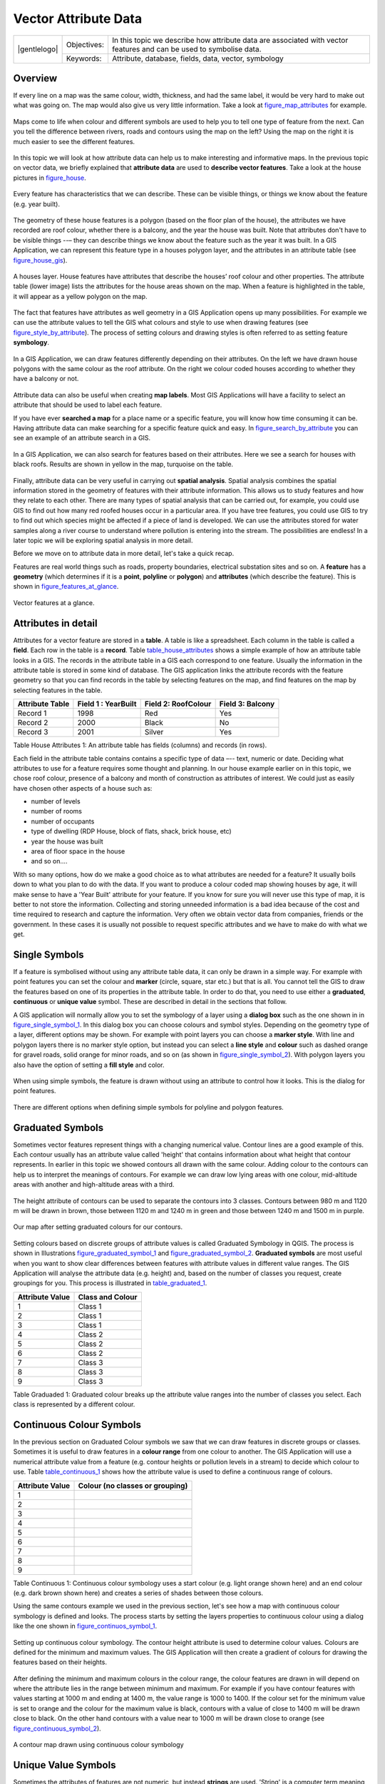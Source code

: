 .. _gentle_gis_attributes:

*********************
Vector Attribute Data
*********************

+-------------------+-------------+---------------------------------------------------------------------------------------------------------------------+
| |gentlelogo|      | Objectives: | In this topic we describe how attribute data are associated with vector features and can be used to symbolise data. |
+                   +-------------+---------------------------------------------------------------------------------------------------------------------+
|                   | Keywords:   | Attribute, database, fields, data, vector, symbology                                                                |
+-------------------+-------------+---------------------------------------------------------------------------------------------------------------------+

Overview
========

If every line on a map was the same colour, width, thickness, and had the same
label, it would be very hard to make out what was going on. The map would also
give us very little information. Take a look at figure_map_attributes_ for example.

.. _figure_map_attributes:

.. only:: html

   **Figure Attributes on map:**

.. figure:: /static/gentle_gis_introduction/vector_attrs/map_attributes.png
   :align: center
   :width: 30em

   Maps come to life when colour and different symbols are used to help you to
   tell one type of feature from the next. Can you tell the difference between
   rivers, roads and contours using the map on the left? Using the map on the
   right it is much easier to see the different features.

In this topic we will look at how attribute data can help us to make interesting
and informative maps. In the previous topic on vector data, we briefly explained
that **attribute data** are used to **describe vector features**. Take a look at
the house pictures in figure_house_.

.. _figure_house:

.. only:: html

   **Figure House 1:**

.. figure:: /static/gentle_gis_introduction/vector_attrs/house_picture.png
   :align: center
   :width: 30em

   Every feature has characteristics that we can describe. These can be visible
   things, or things we know about the feature (e.g. year built).

The geometry of these house features is a polygon (based on the floor plan of the
house), the attributes we have recorded are roof colour, whether there is a
balcony, and the year the house was built. Note that attributes don't have to be
visible things --– they can describe things we know about the feature such as the
year it was built. In a GIS Application, we can represent this feature type in a
houses polygon layer, and the attributes in an attribute table (see figure_house_gis_).

.. _figure_house_gis:

.. only:: html

   **Figure House 2:**

.. figure:: /static/gentle_gis_introduction/vector_attrs/houses_in_gis.png
   :align: center
   :width: 30em

   A houses layer. House features have attributes that describe the houses’ roof
   colour and other properties. The attribute table (lower image) lists the
   attributes for the house areas shown on the map. When a feature is highlighted
   in the table, it will appear as a yellow polygon on the map.

The fact that features have attributes as well geometry in a GIS Application opens
up many possibilities. For example we can use the attribute values to tell the
GIS what colours and style to use when drawing features (see figure_style_by_attribute_).
The process of setting colours and drawing styles is often referred to as setting
feature **symbology**.

.. _figure_style_by_attribute:

.. only:: html

   **Figure Feature Style 1:**

.. figure:: /static/gentle_gis_introduction/vector_attrs/style_by_attribute.png
   :align: center
   :width: 30em

   In a GIS Application, we can draw features differently depending on their
   attributes. On the left we have drawn house polygons with the same colour as
   the roof attribute. On the right we colour coded houses according to whether
   they have a balcony or not.

Attribute data can also be useful when creating **map labels**. Most GIS
Applications will have a facility to select an attribute that should be used to
label each feature.

If you have ever **searched a map** for a place name or a specific feature, you
will know how time consuming it can be. Having attribute data can make searching
for a specific feature quick and easy. In figure_search_by_attribute_ you can see
an example of an attribute search in a GIS.

.. _figure_search_by_attribute:

.. only:: html

   **Figure Feature Search 1:**

.. figure:: /static/gentle_gis_introduction/vector_attrs/search_by_attribute.png
   :align: center
   :width: 30em

   In a GIS Application, we can also search for features based on their
   attributes. Here we see a search for houses with black roofs. Results are shown
   in yellow in the map, turquoise on the table.

Finally, attribute data can be very useful in carrying out **spatial analysis**.
Spatial analysis combines the spatial information stored in the geometry of
features with their attribute information. This allows us to study features and
how they relate to each other. There are many types of spatial analysis that can
be carried out, for example, you could use GIS to find out how many red roofed
houses occur in a particular area. If you have tree features, you could use GIS
to try to find out which species might be affected if a piece of land is developed.
We can use the attributes stored for water samples along a river course to
understand where pollution is entering into the stream. The possibilities are
endless! In a later topic we will be exploring spatial analysis in more detail.

Before we move on to attribute data in more detail, let's take a quick recap.

Features are real world things such as roads, property boundaries, electrical
substation sites and so on. A **feature** has a **geometry** (which determines
if it is a **point**, **polyline** or **polygon**) and **attributes** (which
describe the feature). This is shown in figure_features_at_glance_.

.. _figure_features_at_glance:

.. only:: html

   **Figure Feature Summary 1:**

.. figure:: /static/gentle_gis_introduction/vector_attrs/feature_at_glance.png
   :align: center
   :width: 30em

   Vector features at a glance.

Attributes in detail
====================

Attributes for a vector feature are stored in a **table**. A table is like a
spreadsheet. Each column in the table is called a **field**. Each row in the table
is a **record**. Table table_house_attributes_ shows a simple example of how an
attribute table looks in a GIS. The records in the attribute table in a GIS each
correspond to one feature. Usually the information in the attribute table is
stored in some kind of database. The GIS application links the attribute records
with the feature geometry so that you can find records in the table by selecting
features on the map, and find features on the map by selecting features in the
table.

.. _table_house_attributes:

+-----------------+---------------------+---------------------+------------------+
| Attribute Table | Field 1 : YearBuilt | Field 2: RoofColour | Field 3: Balcony |
+=================+=====================+=====================+==================+
| Record 1        | 1998                | Red                 | Yes              |
+-----------------+---------------------+---------------------+------------------+
| Record 2        | 2000                | Black               | No               |
+-----------------+---------------------+---------------------+------------------+
| Record 3        | 2001                | Silver              | Yes              |
+-----------------+---------------------+---------------------+------------------+

Table House Attributes 1: An attribute table has fields (columns) and records (in
rows).

Each field in the attribute table contains contains a specific type of data –--
text, numeric or date. Deciding what attributes to use for a feature requires some
thought and planning. In our house example earlier on in this topic, we chose roof
colour, presence of a balcony and month of construction as attributes of interest.
We could just as easily have chosen other aspects of a house such as:

* number of levels
* number of rooms
* number of occupants
* type of dwelling (RDP House, block of flats, shack, brick house, etc)
* year the house was built
* area of floor space in the house
* and so on....

With so many options, how do we make a good choice as to what attributes are
needed for a feature? It usually boils down to what you plan to do with the data.
If you want to produce a colour coded map showing houses by age, it will make
sense to have a 'Year Built' attribute for your feature. If you know for sure you
will never use this type of map, it is better to not store the information.
Collecting and storing unneeded information is a bad idea because of the cost
and time required to research and capture the information. Very often we obtain
vector data from companies, friends or the government. In these cases it is
usually not possible to request specific attributes and we have to make do with
what we get.

Single Symbols
==============

If a feature is symbolised without using any attribute table data, it can only
be drawn in a simple way. For example with point features you can set the colour
and **marker** (circle, square, star etc.) but that is all. You cannot tell the
GIS to draw the features based on one of its properties in the attribute table.
In order to do that, you need to use either a **graduated**, **continuous** or
**unique value** symbol. These are described in detail in the sections that
follow.

A GIS application will normally allow you to set the symbology of a layer using
a **dialog box** such as the one shown in in figure_single_symbol_1_. In this
dialog box you can choose colours and symbol styles. Depending on the geometry
type of a layer, different options may be shown. For example with point layers
you can choose a **marker style**. With line and polygon layers there is no marker
style option, but instead you can select a **line style** and **colour** such as
dashed orange for gravel roads, solid orange for minor roads, and so on (as shown
in figure_single_symbol_2_). With polygon layers you also have the option of
setting a **fill style** and color.

.. _figure_single_symbol_1:

.. only:: html

   **Figure Single Symbol 1:**

.. figure:: /static/gentle_gis_introduction/vector_attrs/single_symbol_point.png
   :align: center
   :width: 30em

   When using simple symbols, the feature is drawn without using an attribute to
   control how it looks. This is the dialog for point features.

.. _figure_single_symbol_2:

.. only:: html

   **Figure Single Symbol 2:**

.. figure:: /static/gentle_gis_introduction/vector_attrs/single_symbol_poly.png
   :align: center
   :width: 30em

   There are different options when defining simple symbols for polyline and
   polygon features.

Graduated Symbols
=================

Sometimes vector features represent things with a changing numerical value.
Contour lines are a good example of this. Each contour usually has an attribute
value called 'height' that contains information about what height that contour
represents. In  earlier in this topic we showed contours all drawn with the same
colour. Adding colour to the contours can help us to interpret the meanings of
contours. For example we can draw low lying areas with one colour, mid-altitude
areas with another and high-altitude areas with a third.

.. _figure_graduated_symbol_1:

.. only:: html

   **Figure Graduated Symbol 1:**

.. figure:: /static/gentle_gis_introduction/vector_attrs/graduated_symbol_settings.png
   :align: center
   :width: 30em

   The height attribute of contours can be used to separate the contours into 3
   classes. Contours between 980 m and 1120 m will be drawn in brown, those
   between 1120 m and 1240 m in green and those between 1240 m and 1500 m in
   purple.

.. _figure_graduated_symbol_2:

.. only:: html

   **Figure Graduated Symbol 2:**

.. figure:: /static/gentle_gis_introduction/vector_attrs/graduated_symbol_map.png
   :align: center
   :width: 30em

   Our map after setting graduated colours for our contours.

Setting colours based on discrete groups of attribute values is called Graduated
Symbology in QGIS. The process is shown in Illustrations figure_graduated_symbol_1_
and figure_graduated_symbol_2_. **Graduated symbols** are most useful when you
want to show clear differences between features with attribute values in different
value ranges. The GIS Application will analyse the attribute data (e.g. height)
and, based on the number of classes you request, create groupings for you. This
process is illustrated in table_graduated_1_.

.. _table_graduated_1:

+-----------------+------------------+
| Attribute Value | Class and Colour |
+=================+==================+
| 1               | Class 1          |
+-----------------+------------------+
| 2               | Class 1          |
+-----------------+------------------+
| 3               | Class 1          |
+-----------------+------------------+
| 4               | Class 2          |
+-----------------+------------------+
| 5               | Class 2          |
+-----------------+------------------+
| 6               | Class 2          |
+-----------------+------------------+
| 7               | Class 3          |
+-----------------+------------------+
| 8               | Class 3          |
+-----------------+------------------+
| 9               | Class 3          |
+-----------------+------------------+

Table Graduaded 1: Graduated colour breaks up the attribute value ranges into the
number of classes you select. Each class is represented by a different colour.

Continuous Colour Symbols
=========================

In the previous section on Graduated Colour symbols we saw that we can draw
features in discrete groups or classes. Sometimes it is useful to draw features
in a **colour range** from one colour to another. The GIS Application will use a
numerical attribute value from a feature (e.g. contour heights or pollution levels
in a stream) to decide which colour to use. Table table_continuous_1_ shows how
the attribute value is used to define a continuous range of colours.

.. _table_continuous_1:

+-----------------+---------------------------------+
| Attribute Value | Colour (no classes or grouping) |
+=================+=================================+
| 1               |                                 |
+-----------------+---------------------------------+
| 2               |                                 |
+-----------------+---------------------------------+
| 3               |                                 |
+-----------------+---------------------------------+
| 4               |                                 |
+-----------------+---------------------------------+
| 5               |                                 |
+-----------------+---------------------------------+
| 6               |                                 |
+-----------------+---------------------------------+
| 7               |                                 |
+-----------------+---------------------------------+
| 8               |                                 |
+-----------------+---------------------------------+
| 9               |                                 |
+-----------------+---------------------------------+

Table Continuous 1: Continuous colour symbology uses a start colour (e.g. light
orange shown here) and an end colour (e.g. dark brown shown here) and creates a
series of shades between those colours.

Using the same contours example we used in the previous section, let's see how a
map with continuous colour symbology is defined and looks. The process starts by
setting the layers properties to continuous colour using a dialog like the one
shown in figure_continuos_symbol_1_.

.. _figure_continuos_symbol_1:

.. only:: html

   **Figure Continuous Symbol 1:**

.. figure:: /static/gentle_gis_introduction/vector_attrs/continuous_symbol_settings.png
   :align: center
   :width: 30em

   Setting up continuous colour symbology. The contour height attribute is used
   to determine colour values. Colours are defined for the minimum and maximum
   values. The GIS Application will then create a gradient of colours for drawing
   the features based on their heights.

After defining the minimum and maximum colours in the colour range, the colour
features are drawn in will depend on where the attribute lies in the range between
minimum and maximum. For example if you have contour features with values starting
at 1000 m and ending at 1400 m, the value range is 1000 to 1400. If the colour
set for the minimum value is set to orange and the colour for the maximum value
is black, contours with a value of close to 1400 m will be drawn close to black.
On the other hand contours with a value near to 1000 m will be drawn close to
orange (see figure_continuous_symbol_2_).

.. _figure_continuous_symbol_2:

.. only:: html

   **Figure Graduated Symbol 2:**

.. figure:: /static/gentle_gis_introduction/vector_attrs/continuous_symbol_map.png
   :align: center
   :width: 30em

   A contour map drawn using continuous colour symbology

Unique Value Symbols
====================

Sometimes the attributes of features are not numeric, but instead **strings** are
used. 'String' is a computer term meaning a group of letters, numbers and other
writing symbols. Strings attributes are often used to classify things by name.
We can tell the GIS Application to give each unique string or number its own
colour and symbol. Road features may have different classes (e.g. 'street',
'secondary road', 'main road' etc.), each drawn in the map view of the GIS with
different colours or symbols. This is illustrated in table_unique_1_.

.. _table_unique_1:

+-----------------+-------------------------+
| Attribute Value | Colour class and symbol |
+=================+=========================+
| Arterial route  |                         |
+-----------------+-------------------------+
| Main road       |                         |
+-----------------+-------------------------+
| Secondary road  |                         |
+-----------------+-------------------------+
| Street          |                         |
+-----------------+-------------------------+

Table Unique 1: Unique attribute values for a feature type (e.g. roads) can each
have their own symbol.

Within the GIS Application we can open/choose to use Unique Value symbology for
a layer. The GIS will scan through all the different string values in the
attribute field and build a list of unique strings or numbers. Each unique value
can then be assigned a colour and style. This is shown in figure_unique_symbol_1_.

.. _figure_unique_symbol_1:

.. only:: html

   **Figure Unique Symbol 1:**

.. figure:: /static/gentle_gis_introduction/vector_attrs/unique_symbol_settings.png
   :align: center
   :width: 30em

   Defining unique value symbology for roads based on the road type.

When the GIS draws the layer, it will look at the attributes of each feature
before drawing it to the screen. Based on the value in the chosen field in the
attribute table, the road line will be drawn with suitable colour and line style
(and fill style if its a polygon feature). This is shown in figure_unique_symbol_2_.

.. _figure_unique_symbol_2:

.. only:: html

   **Figure Unique Symbol 2:**

.. figure:: /static/gentle_gis_introduction/vector_attrs/unique_symbol_map.png
   :align: center
   :width: 30em

   A roads vector layer symbolised using a unique value per road type.

Things to be aware of
=====================

Deciding which attributes and symbology to use requires some planning. Before you
start collecting any **GeoSpatial** data, you should ensure you know what
attributes are needed and how it will be symbolised. It is very difficult to go
back and re-collect data if you plan poorly the first time around. Remember also
that the goal of collecting attribute data is to allow you to analyse and
interpret spatial information. How you do this depends on the questions you are
trying to answer. Symbology is a visual language that allows people to see and
understand your attribute data based on the colours and symbols you use. Because
of this you should put a lot of thought into how you symbolise your maps in order
to make them easy to understand.

What have we learned?
=====================

Let's wrap up what we covered in this worksheet:

* Vector features have **attributes**
* Attributes **describe** the **properties** of the feature
* The attributes are stored in a **table**
* Rows in the table are called **records**
* There is **one record per feature** in the vector layer
* Columns in the table are called **fields**
* Fields represent **properties** of the feature e.g. height, roof colour etc.
* Fields can contain **numerical**, **string** (any text) and **date** information
* The attribute data for a feature can be used to determine how it is **symbolised**
* **Graduated colour** symbology groups the data into discrete classes
* **Continuous colour** symbology assigns colours from a colour range to the
  features based on their attributes
* **Unique value** symbology associates each different value in the chosen
  attribute column with a different symbol (colour and style)
* If the attribute of a vector layer is not used to determine its symbology, it
  is drawn using a **single symbol** only

Now you try!
============

Here are some ideas for you to try with your learners:

* Using the table that you created in the last topic, add a new column for the
  symbology type you would use for each feature type and have the learners
  identify which symbology type they would use (see table_example_symbols_1_ for
  an example).
* Try to identify which symbology types you would use for the following types of
  vector features:

  - points showing pH level of soil samples taken around your school
  - lines showing a road network in a city
  - polygons for houses with an attribute that shows whether it is made of brick,
    wood or 'other' material.

.. _table_example_symbols_1:

+----------------------------------------+---------------+-----------------------------------------------------------------------------------------------------------------------------------------------------------------------------------------------------------------------------------------+
| Real world feature                     | Geometry Type | Symbology Type                                                                                                                                                                                                                          |
+========================================+===============+=========================================================================================================================================================================================================================================+
| The school flagpole                    | Point         | Single Symbol                                                                                                                                                                                                                           |
+----------------------------------------+---------------+-----------------------------------------------------------------------------------------------------------------------------------------------------------------------------------------------------------------------------------------+
| The soccer field                       | Polygon       | Single Symbol                                                                                                                                                                                                                           |
+----------------------------------------+---------------+-----------------------------------------------------------------------------------------------------------------------------------------------------------------------------------------------------------------------------------------+
| The footpaths in and around the school | Polyline      | Have your learners count the number of learners using each footpath in the hour before school and then use **graduated symbols** to show the popularity of each footpath                                                                |
+----------------------------------------+---------------+-----------------------------------------------------------------------------------------------------------------------------------------------------------------------------------------------------------------------------------------+
| Places where taps are located          | Point         | Single symbol                                                                                                                                                                                                                           |
+----------------------------------------+---------------+-----------------------------------------------------------------------------------------------------------------------------------------------------------------------------------------------------------------------------------------+
| Classrooms                             | Polygon       | **Unique value** based on the grade of the learners in the classroom                                                                                                                                                                    |
+----------------------------------------+---------------+-----------------------------------------------------------------------------------------------------------------------------------------------------------------------------------------------------------------------------------------+
| Fence                                  | Polyline      | Have your learners rate the condition of the fence around your school by separating it into sections and grading each section on a scale of 1\-9 based on its condition. Use **graduated symbols** to classify the condition attribute. |
+----------------------------------------+---------------+-----------------------------------------------------------------------------------------------------------------------------------------------------------------------------------------------------------------------------------------+
| Classrooms                             | Polygon       | Count the number of learners in each classroom and use a **continuous colour symbol** to define a range of colours from red to blue.                                                                                                    |
+----------------------------------------+---------------+-----------------------------------------------------------------------------------------------------------------------------------------------------------------------------------------------------------------------------------------+

Table Example Symbols 1: An example of a table that defines the feature types and
the kind of symbology you would use for each.

Something to think about
========================

If you don't have a computer available, you can use transparency sheets and a
1:50 000 map sheet to experiment with different symbology types. For example place
a transparency sheet over the map and using different coloured koki pens, draw
in red all contour lines below 900 m (or similar) and in green all lines above
or equal to 900 m. Can you think of how to reproduce other symbology types using
the same technique?

Further reading
===============

**Website:** http://en.wikipedia.org/wiki/Cartography#Map_symbology

The QGIS User Guide also has more detailed information on working with attribute
data and symbology in QGIS.

What's next?
============

In the section that follows we will take a closer look at **data capture.** We
will put the things we have learned about vector data and attributes into practice
by creating new data.
